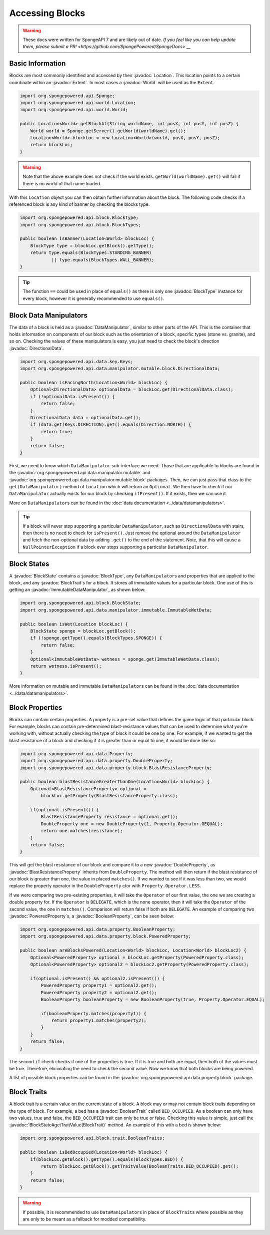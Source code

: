 ================
Accessing Blocks
================

.. warning::
    These docs were written for SpongeAPI 7 and are likely out of date. 
    `If you feel like you can help update them, please submit a PR! <https://github.com/SpongePowered/SpongeDocs> __`

.. javadoc-import::
    org.spongepowered.api.block.BlockState
    org.spongepowered.api.block.BlockType
    org.spongepowered.api.block.trait.BlockTrait
    org.spongepowered.api.block.trait.BooleanTrait
    org.spongepowered.api.data.manipulator.DataManipulator
    org.spongepowered.api.data.manipulator.ImmutableDataManipulator
    org.spongepowered.api.data.manipulator.mutable.block.DirectionalData
    org.spongepowered.api.data.property.BooleanProperty
    org.spongepowered.api.data.property.DoubleProperty
    org.spongepowered.api.data.property.block.BlastResistanceProperty
    org.spongepowered.api.data.property.block.PoweredProperty
    org.spongepowered.api.world.Location
    org.spongepowered.api.world.World
    org.spongepowered.api.world.extent.Extent

Basic Information
~~~~~~~~~~~~~~~~~

Blocks are most commonly identified and accessed by their :javadoc:`Location`. This location points to a certain
coordinate within an :javadoc:`Extent`. In most cases a :javadoc:`World` will be used as the ``Extent``.

.. code-block:: java

    import org.spongepowered.api.Sponge;
    import org.spongepowered.api.world.Location;
    import org.spongepowered.api.world.World;

    public Location<World> getBlockAt(String worldName, int posX, int posY, int posZ) {
        World world = Sponge.getServer().getWorld(worldName).get();
        Location<World> blockLoc = new Location<World>(world, posX, posY, posZ);
        return blockLoc;
    }

.. warning::

    Note that the above example does not check if the world exists. ``getWorld(worldName).get()`` will fail if there
    is no world of that name loaded.


With this ``Location`` object you can then obtain further information about the block. The following code checks if a
referenced block is any kind of banner by checking the blocks type.

.. code-block:: java

    import org.spongepowered.api.block.BlockType;
    import org.spongepowered.api.block.BlockTypes;

    public boolean isBanner(Location<World> blockLoc) {
        BlockType type = blockLoc.getBlock().getType();
        return type.equals(BlockTypes.STANDING_BANNER)
                || type.equals(BlockTypes.WALL_BANNER);
    }

.. tip::
    
    The function ``==`` could be used in place of ``equals()`` as there is only one :javadoc:`BlockType` instance for
    every block, however it is generally recommended to use ``equals()``.

Block Data Manipulators
~~~~~~~~~~~~~~~~~~~~~~~

The data of a block is held as a :javadoc:`DataManipulator`, similar to other parts of the API. This is the container
that holds information on components of our block such as the orientation of a block, specific types (stone vs.
granite), and so on. Checking the values of these manipulators is easy, you just need to check the block's direction
:javadoc:`DirectionalData`.

.. code-block:: java

    import org.spongepowered.api.data.key.Keys;
    import org.spongepowered.api.data.manipulator.mutable.block.DirectionalData;

    public boolean isFacingNorth(Location<World> blockLoc) {
        Optional<DirectionalData> optionalData = blockLoc.get(DirectionalData.class);
        if (!optionalData.isPresent()) {
            return false;
        }
        DirectionalData data = optionalData.get();
        if (data.get(Keys.DIRECTION).get().equals(Direction.NORTH)) {
            return true;
        }
        return false;
    }

First, we need to know which ``DataManipulator`` sub-interface we need. Those that are applicable to blocks are found
in the :javadoc:`org.spongepowered.api.data.manipulator.mutable` and
:javadoc:`org.spongepowered.api.data.manipulator.mutable.block` packages. Then, we can just pass that class to the
``get(DataManipulator)`` method of ``Location`` which will return an ``Optional``. We then have to check if our
``DataManipulator`` actually exists for our block by checking ``ifPresent()``. If it exists, then we can use it.

More on ``DataManipulator``\s can be found in the :doc:`data documentation <../data/datamanipulators>`.

.. tip::
    
    If a block will never stop supporting a particular ``DataManipulator``, such as ``DirectionalData`` with stairs,
    then there is no need to check for ``isPresent()``. Just remove the optional around the ``DataManipulator`` and
    fetch the non-optional data by adding ``.get()`` to the end of the statement. Note, that this will cause a
    ``NullPointerException`` if a block ever stops supporting a particular ``DataManipulator``.

Block States
~~~~~~~~~~~~

A :javadoc:`BlockState` contains a :javadoc:`BlockType`,  any ``DataManipulator``\ s and properties that are applied to
the block, and any :javadoc:`BlockTrait`\ s for a block. It stores all immutable values for a particular block. One
use of this is getting an :javadoc:`ImmutableDataManipulator`, as shown below:

.. code-block:: java

    import org.spongepowered.api.block.BlockState;
    import org.spongepowered.api.data.manipulator.immutable.ImmutableWetData;

    public boolean isWet(Location blockLoc) {
        BlockState sponge = blockLoc.getBlock();
        if (!sponge.getType().equals(BlockTypes.SPONGE)) {
            return false;
        }
        Optional<ImmutableWetData> wetness = sponge.get(ImmutableWetData.class);
        return wetness.isPresent();
    }

More information on mutable and immutable ``DataManipulator``\s can be found in the :doc:`data documentation
<../data/datamanipulators>`.

Block Properties
~~~~~~~~~~~~~~~~

Blocks can contain certain properties. A property is a pre-set value that defines the game logic of that particular
block. For example, blocks can contain pre-determined blast-resistance values that can be used to determine what
you're working with, without actually checking the type of block it could be one by one. For example, if we wanted to
get the blast resistance of a block and checking if it is greater than or equal to one, it would be done like so:

.. code-block:: java

    import org.spongepowered.api.data.Property;
    import org.spongepowered.api.data.property.DoubleProperty;
    import org.spongepowered.api.data.property.block.BlastResistanceProperty;

    public boolean blastResistanceGreaterThanOne(Location<World> blockLoc) {
        Optional<BlastResistanceProperty> optional =
            blockLoc.getProperty(BlastResistanceProperty.class);
        
        if(optional.isPresent()) {
            BlastResistanceProperty resistance = optional.get();
            DoubleProperty one = new DoubleProperty(1, Property.Operator.GEQUAL);
            return one.matches(resistance);
        }
        return false;
    }

This will get the blast resistance of our block and compare it to a new :javadoc:`DoubleProperty`, as
:javadoc:`BlastResistanceProperty` inherits from ``DoubleProperty``. The method will then return if the blast
resistance of our block is greater than one, the value in placed ``matches()``. If we wanted to see if it was less than
two, we would replace the property operator in the ``DoubleProperty`` ctor  with ``Property.Operator.LESS``.

If we were comparing two pre-existing properties, it will take the ``Operator`` of our first value, the one we are
creating a double property for. If the ``Operator`` is ``DELEGATE``, which is the none operator, then it will take the
``Operator`` of the second value, the one in ``matches()``. Comparison will return false if both are ``DELEGATE``.
An example of comparing two :javadoc:`PoweredProperty`\ s, a :javadoc:`BooleanProperty`, can be seen below:

.. code-block:: java

    import org.spongepowered.api.data.property.BooleanProperty;
    import org.spongepowered.api.data.property.block.PoweredProperty;

    public boolean areBlocksPowered(Location<World> blockLoc, Location<World> blockLoc2) {
        Optional<PoweredProperty> optional = blockLoc.getProperty(PoweredProperty.class);
        Optional<PoweredProperty> optional2 = blockLoc2.getProperty(PoweredProperty.class);
        
        if(optional.isPresent() && optional2.isPresent()) {
            PoweredProperty property1 = optional2.get();
            PoweredProperty property2 = optional2.get();
            BooleanProperty booleanProperty = new BooleanProperty(true, Property.Operator.EQUAL);

            if(booleanProperty.matches(property1)) {
                return property1.matches(property2);
            }
        }
        return false;
    }

The second ``if`` check checks if one of the properties is true. If it is true and both are equal, then both
of the values must be true. Therefore, eliminating the need to check the second value. Now we know that both
blocks are being powered.

A list of possible block properties can be found in the :javadoc:`org.spongepowered.api.data.property.block` package.

Block Traits
~~~~~~~~~~~~

A block trait is a certain value on the current state of a block. A block may or may not contain block traits depending
on the type of block. For example, a bed has a :javadoc:`BooleanTrait` called
``BED_OCCUPIED``. As a boolean can only have two values, true and false, the ``BED_OCCUPIED`` trait can only be true or
false. Checking this value is simple, just call the :javadoc:`BlockState#getTraitValue(BlockTrait)` method. An example
of this with a bed is shown below:

.. code-block:: java

    import org.spongepowered.api.block.trait.BooleanTraits;

    public boolean isBedOccupied(Location<World> blockLoc) {
        if(blockLoc.getBlock().getType().equals(BlockTypes.BED)) {
            return blockLoc.getBlock().getTraitValue(BooleanTraits.BED_OCCUPIED).get();
        }
        return false;
    }

.. warning::

    If possible, it is recommended to use ``DataManipulator``\s in place of ``BlockTrait``\s where possible as they are
    only to be meant as a fallback for modded compatibility.
